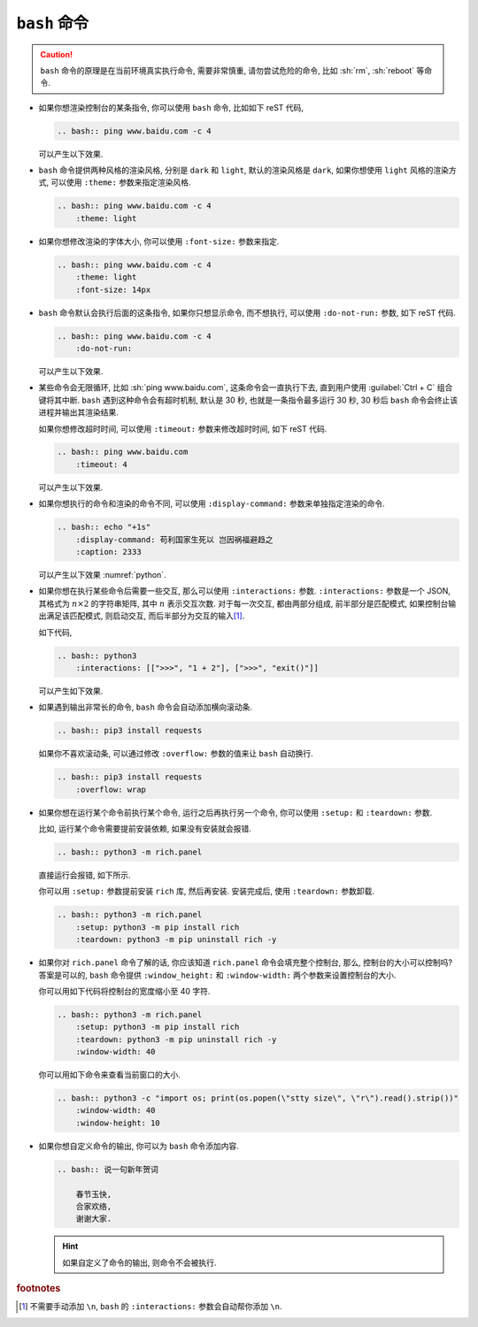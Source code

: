 ``bash`` 命令
=============

.. caution::

    ``bash`` 命令的原理是在当前环境真实执行命令, 需要非常慎重, 请勿尝试危险的命令, 比如 :sh:`rm`, :sh:`reboot` 等命令.

- 如果你想渲染控制台的某条指令, 你可以使用 ``bash`` 命令, 比如如下 reST 代码,

  .. code-block:: rst

      .. bash:: ping www.baidu.com -c 4

  可以产生以下效果.

  .. bash:: ping www.baidu.com -c 4

- ``bash`` 命令提供两种风格的渲染风格, 分别是 ``dark`` 和 ``light``, 默认的渲染风格是 ``dark``, 如果你想使用 ``light`` 风格的渲染方式, 可以使用 ``:theme:`` 参数来指定渲染风格.

  .. code-block:: rst

      .. bash:: ping www.baidu.com -c 4
          :theme: light

  .. bash:: ping www.baidu.com -c 4
      :theme: light

- 如果你想修改渲染的字体大小, 你可以使用 ``:font-size:`` 参数来指定.

  .. code-block:: rst

      .. bash:: ping www.baidu.com -c 4
          :theme: light
          :font-size: 14px

  .. bash:: ping www.baidu.com -c 4
      :theme: light
      :font-size: 14px

- ``bash`` 命令默认会执行后面的这条指令, 如果你只想显示命令, 而不想执行, 可以使用 ``:do-not-run:`` 参数, 如下 reST 代码.

  .. code-block:: rst

      .. bash:: ping www.baidu.com -c 4
          :do-not-run:

  可以产生以下效果.

  .. bash:: ping www.baidu.com -c 4
      :do-not-run:

- 某些命令会无限循环, 比如 :sh:`ping www.baidu.com`, 这条命令会一直执行下去, 直到用户使用 :guilabel:`Ctrl + C` 组合键将其中断. ``bash`` 遇到这种命令会有超时机制, 默认是 30 秒, 也就是一条指令最多运行 30 秒, 30 秒后 ``bash`` 命令会终止该进程并输出其渲染结果.

  如果你想修改超时时间, 可以使用 ``:timeout:`` 参数来修改超时时间, 如下 reST 代码.

  .. code-block:: rst

      .. bash:: ping www.baidu.com
          :timeout: 4

  可以产生以下效果.

  .. bash:: ping www.baidu.com
      :timeout: 4

- 如果你想执行的命令和渲染的命令不同, 可以使用 ``:display-command:`` 参数来单独指定渲染的命令.

  .. code-block:: rst

      .. bash:: echo "+1s"
          :display-command: 苟利国家生死以 岂因祸福避趋之
          :caption: 2333

  可以产生以下效果 :numref:`python`.

  .. _python:

  .. bash:: echo "+1s"
      :display-command: 苟利国家生死以 岂因祸福避趋之
      :caption: 2333

- 如果你想在执行某些命令后需要一些交互, 那么可以使用 ``:interactions:`` 参数. ``:interactions:`` 参数是一个 JSON, 其格式为 :math:`n \times 2` 的字符串矩阵, 其中 :math:`n` 表示交互次数. 对于每一次交互, 都由两部分组成, 前半部分是匹配模式, 如果控制台输出满足该匹配模式, 则启动交互, 而后半部分为交互的输入\ [#f1]_.

  如下代码,

  .. code-block:: rst

      .. bash:: python3
          :interactions: [[">>>", "1 + 2"], [">>>", "exit()"]]

  可以产生如下效果.

  .. bash:: python3
      :interactions: [[">>>", "1 + 2"], [">>>", "exit()"]]

- 如果遇到输出非常长的命令, ``bash`` 命令会自动添加横向滚动条.

  .. code-block:: rst

      .. bash:: pip3 install requests

  .. bash:: pip3 install requests

  如果你不喜欢滚动条, 可以通过修改 ``:overflow:`` 参数的值来让 ``bash`` 自动换行.

  .. code-block:: rst

      .. bash:: pip3 install requests
          :overflow: wrap

  .. bash:: pip3 install requests
      :overflow: wrap

- 如果你想在运行某个命令前执行某个命令, 运行之后再执行另一个命令, 你可以使用 ``:setup:`` 和 ``:teardown:`` 参数.

  比如, 运行某个命令需要提前安装依赖, 如果没有安装就会报错.

  .. code-block:: rst

      .. bash:: python3 -m rich.panel

  直接运行会报错, 如下所示.

  .. bash:: python3 -m rich.panel

  你可以用 ``:setup:`` 参数提前安装 ``rich`` 库, 然后再安装. 安装完成后, 使用 ``:teardown:`` 参数卸载.

  .. code-block:: rst

      .. bash:: python3 -m rich.panel
          :setup: python3 -m pip install rich
          :teardown: python3 -m pip uninstall rich -y

  .. bash:: python3 -m rich.panel
      :setup: python3 -m pip install rich
      :teardown: python3 -m pip uninstall rich -y

- 如果你对 ``rich.panel`` 命令了解的话, 你应该知道 ``rich.panel`` 命令会填充整个控制台, 那么, 控制台的大小可以控制吗? 答案是可以的, ``bash`` 命令提供 ``:window_height:`` 和 ``:window-width:`` 两个参数来设置控制台的大小.

  你可以用如下代码将控制台的宽度缩小至 40 字符.

  .. code-block:: rst

      .. bash:: python3 -m rich.panel
          :setup: python3 -m pip install rich
          :teardown: python3 -m pip uninstall rich -y
          :window-width: 40

  .. bash:: python3 -m rich.panel
      :setup: python3 -m pip install rich
      :teardown: python3 -m pip uninstall rich -y
      :window-width: 40

  你可以用如下命令来查看当前窗口的大小.

  .. code-block:: rst

      .. bash:: python3 -c "import os; print(os.popen(\"stty size\", \"r\").read().strip())"
          :window-width: 40
          :window-height: 10

  .. bash:: python3 -c "import os; print(os.popen(\"stty size\", \"r\").read().strip())"
      :window-width: 40
      :window-height: 10

- 如果你想自定义命令的输出, 你可以为 ``bash`` 命令添加内容.

  .. code-block:: rst

      .. bash:: 说一句新年贺词

          春节玉快,
          合家欢络,
          谢谢大家.

  .. bash:: 说一句新年贺词

      春节玉快,
      合家欢络,
      谢谢大家.

  .. hint::

      如果自定义了命令的输出, 则命令不会被执行.

.. rubric:: footnotes

.. [#f1] 不需要手动添加 ``\n``, ``bash`` 的 ``:interactions:`` 参数会自动帮你添加 ``\n``.
